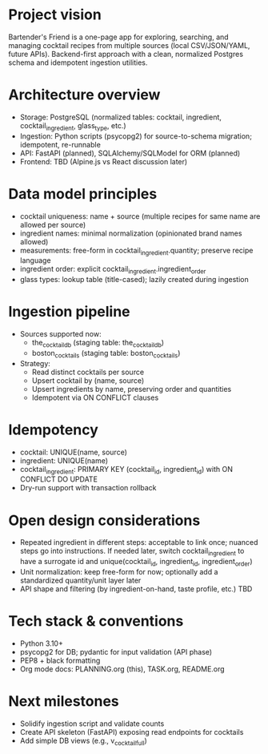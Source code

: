 * Project vision
Bartender's Friend is a one-page app for exploring, searching, and managing cocktail recipes from multiple sources (local CSV/JSON/YAML, future APIs). Backend-first approach with a clean, normalized Postgres schema and idempotent ingestion utilities.

* Architecture overview
- Storage: PostgreSQL (normalized tables: cocktail, ingredient, cocktail_ingredient, glass_type, etc.)
- Ingestion: Python scripts (psycopg2) for source-to-schema migration; idempotent, re-runnable
- API: FastAPI (planned), SQLAlchemy/SQLModel for ORM (planned)
- Frontend: TBD (Alpine.js vs React discussion later)

* Data model principles
- cocktail uniqueness: name + source (multiple recipes for same name are allowed per source)
- ingredient names: minimal normalization (opinionated brand names allowed)
- measurements: free-form in cocktail_ingredient.quantity; preserve recipe language
- ingredient order: explicit cocktail_ingredient.ingredient_order
- glass types: lookup table (title-cased); lazily created during ingestion

* Ingestion pipeline
- Sources supported now:
  - the_cocktail_db (staging table: the_cocktail_db)
  - boston_cocktails (staging table: boston_cocktails)
- Strategy:
  - Read distinct cocktails per source
  - Upsert cocktail by (name, source)
  - Upsert ingredients by name, preserving order and quantities
  - Idempotent via ON CONFLICT clauses

* Idempotency
- cocktail: UNIQUE(name, source)
- ingredient: UNIQUE(name)
- cocktail_ingredient: PRIMARY KEY (cocktail_id, ingredient_id) with ON CONFLICT DO UPDATE
- Dry-run support with transaction rollback

* Open design considerations
- Repeated ingredient in different steps: acceptable to link once; nuanced steps go into instructions. If needed later, switch cocktail_ingredient to have a surrogate id and unique(cocktail_id, ingredient_id, ingredient_order)
- Unit normalization: keep free-form for now; optionally add a standardized quantity/unit layer later
- API shape and filtering (by ingredient-on-hand, taste profile, etc.) TBD

* Tech stack & conventions
- Python 3.10+
- psycopg2 for DB; pydantic for input validation (API phase)
- PEP8 + black formatting
- Org mode docs: PLANNING.org (this), TASK.org, README.org

* Next milestones
- Solidify ingestion script and validate counts
- Create API skeleton (FastAPI) exposing read endpoints for cocktails
- Add simple DB views (e.g., v_cocktail_full)
